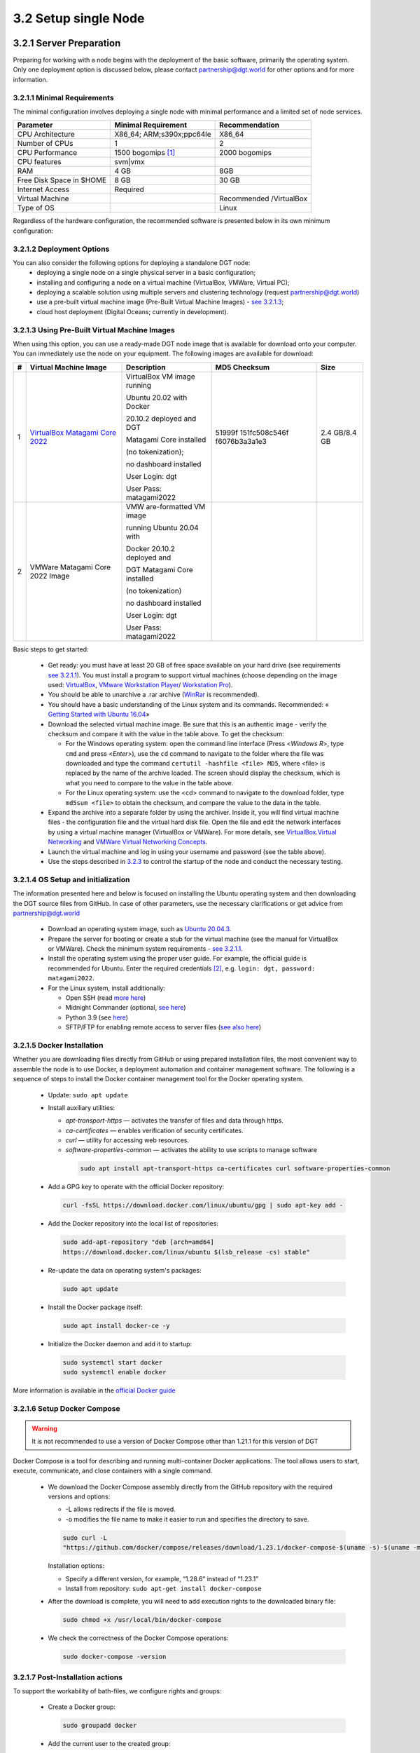 
3.2	Setup single Node
+++++++++++++++++++++++++++++++

3.2.1 Server Preparation
===============================

Preparing for working with a node begins with the deployment of the basic software, primarily the operating system. Only one deployment option is discussed below, please contact `partnership@dgt.world`_ for other options and for more information. 

.. _partnership@dgt.world: partnership@dgt.world

3.2.1.1	Minimal Requirements
------------------------------------

The minimal configuration involves deploying a single node with minimal performance and a limited set of node services. 

+--------------------------+---------------------------+-------------------------+
| Parameter                | Minimal Requirement       | Recommendation          |
+==========================+===========================+=========================+
| CPU Architecture         | X86_64; ARM;s390x;ppc64Ie | X86_64                  |
+--------------------------+---------------------------+-------------------------+
| Number of CPUs           | 1                         | 2                       |
+--------------------------+---------------------------+-------------------------+
| CPU Performance          | 1500 bogomips [#bogomips]_| 2000 bogomips           |
+--------------------------+---------------------------+-------------------------+
| CPU features             | svm|vmx                   |                         |
+--------------------------+---------------------------+-------------------------+
| RAM                      | 4 GB                      | 8GB                     |
+--------------------------+---------------------------+-------------------------+
| Free Disk Space in $HOME | 8 GB                      | 30 GB                   |
+--------------------------+---------------------------+-------------------------+
| Internet Access          | Required                  |                         |
+--------------------------+---------------------------+-------------------------+
| Virtual Machine          |                           | Recommended /VirtualBox |
+--------------------------+---------------------------+-------------------------+
| Type of OS               |                           | Linux                   |
+--------------------------+---------------------------+-------------------------+

Regardless of the hardware configuration, the recommended software is presented below in its own minimum configuration: 

.. image:: ../images/table_6_02.PNG

3.2.1.2	Deployment Options
------------------------------------

You can also consider the following options for deploying a standalone DGT node:
    •	deploying a single node on a single physical server in a basic configuration;

    •	installing and configuring a node on a virtual machine (VirtualBox, VMWare, Virtual PC);

    •	deploying a scalable solution using multiple servers and clustering technology (request `partnership@dgt.world`_)

    •	use a pre-built virtual machine image (Pre-Built Virtual Machine Images) - `see 3.2.1.3`_;

    •	cloud host deployment (Digital Oceans; currently in development). 

.. _see 3.2.1.3: 3.2_Setup_single_Node.html#using-pre-built-virtual-machine-images

3.2.1.3	Using Pre-Built Virtual Machine Images
-------------------------------------------------

When using this option, you can use a ready-made DGT node image that is available for download onto your computer. You can immediately use the node on your equipment. The following images are available for download:

+---+---------------+---------------+---------------+---------------+
| # | Virtual       | Description   | MD5 Checksum  | Size          |
|   | Machine Image |               |               |               |
+===+===============+===============+===============+===============+
| 1 | `VirtualBox   | VirtualBox VM | 51999f        | 2.4 GB/8.4 GB |
|   | Matagami Core | image running | 151fc508c546f |               |
|   | 2022          |               | f6076b3a3a1e3 |               |
|   | <https://mega | Ubuntu 20.02  |               |               |
|   | .nz/file/JhxW | with Docker   |               |               |
|   | wQAb#FX2X5FoX |               |               |               |
|   | oxmJV6LidPAci | 20.10.2       |               |               |
|   | 6gNdtQAauQ5mg | deployed and  |               |               |
|   | ZasQ4vF-I>`__ | DGT           |               |               |
|   |               |               |               |               |
|   |               | Matagami Core |               |               |
|   |               | installed     |               |               |
|   |               |               |               |               |
|   |               | (no           |               |               |
|   |               | tokenization);|               |               |
|   |               |               |               |               |
|   |               | no dashboard  |               |               |
|   |               | installed     |               |               |
|   |               |               |               |               |
|   |               | User Login:   |               |               |
|   |               | dgt           |               |               |
|   |               |               |               |               |
|   |               | User Pass:    |               |               |
|   |               | matagami2022  |               |               |
+---+---------------+---------------+---------------+---------------+
| 2 | VMWare        | VMW           |               |               |
|   | Matagami Core | are-formatted |               |               |
|   | 2022 Image    | VM image      |               |               |
|   |               |               |               |               |
|   |               | running       |               |               |
|   |               | Ubuntu 20.04  |               |               |
|   |               | with          |               |               |
|   |               |               |               |               |
|   |               | Docker        |               |               |
|   |               | 20.10.2       |               |               |
|   |               | deployed and  |               |               |
|   |               |               |               |               |
|   |               | DGT Matagami  |               |               |
|   |               | Core          |               |               |
|   |               | installed     |               |               |
|   |               |               |               |               |
|   |               | (no           |               |               |
|   |               | tokenization) |               |               |
|   |               |               |               |               |
|   |               | no dashboard  |               |               |
|   |               | installed     |               |               |
|   |               |               |               |               |
|   |               | User Login:   |               |               |
|   |               | dgt           |               |               |
|   |               |               |               |               |
|   |               | User Pass:    |               |               |
|   |               | matagami2022  |               |               |
+---+---------------+---------------+---------------+---------------+

.. _see 3.2.1.1: 3.2_Setup_single_Node.html#minimal-requirements
.. _3.2.3: 3.2_Setup_single_Node.html#dashboard-setup
.. _VirtualBox: https://www.virtualbox.org/wiki/Downloads
.. _VMware Workstation Player: https://www.vmware.com/products/workstation-player.html
.. _Workstation Pro: https://www.vmware.com/products/workstation-pro/workstation-pro-evaluation.html
.. _WinRar: https://www.win-rar.com/
.. _Getting Started with Ubuntu 16.04: http://files.ubuntu-manual.org/manuals/getting-started-with-ubuntu/16.04/en_US/screen/Getting%20Started%20with%20Ubuntu%2016.04.pdf
.. _VirtualBox.Virtual Networking: https://www.virtualbox.org/manual/ch06.html
.. _VMWare Virtual Networking Concepts: https://www.vmware.com/content/dam/digitalmarketing/vmware/en/pdf/techpaper/virtual_networking_concepts.pdf

Basic steps to get started: 

    •	Get ready: you must have at least 20 GB of free space available on your hard drive (see requirements `see 3.2.1.1`_). You must install a program to support virtual machines (choose depending on the image used: `VirtualBox`_, `VMware Workstation Player`_/ `Workstation Pro`_).

    •	You should be able to unarchive a .rar archive (`WinRar`_ is recommended).

    •	You should have a basic understanding of the Linux system and its commands. Recommended: « `Getting Started with Ubuntu 16.04`_»

    •	Download the selected virtual machine image. Be sure that this is an authentic image - verify the checksum and compare it with the value in the table above. To get the checksum: 

        • 	For the Windows operating system: open the command line interface (Press <*Windows R*>, type ``cmd``  and press <*Enter*>), use the ``cd`` command to navigate to the folder where the file was downloaded and type the command ``certutil -hashfile <file> MD5``, where <file> is replaced by the name of the archive loaded. The screen should display the checksum, which is what you need to compare to the value in the table above. 

        • 	For the Linux operating system: use the <cd> command to navigate to the download folder, type ``md5sum <file>`` to obtain the checksum, and compare the value to the data in the table. 

    •	Expand the archive into a separate folder by using the archiver. Inside it, you will find virtual machine files - the configuration file and the virtual hard disk file. Open the file and edit the network interfaces by using a virtual machine manager (VirtualBox or VMWare). For more details, see `VirtualBox.Virtual Networking`_ and `VMWare Virtual Networking Concepts`_.

    •	Launch the virtual machine and log in using your username and password (see the table above). 

    •	Use the steps described in `3.2.3`_ to control the startup of the node and conduct the necessary testing. 

3.2.1.4	OS Setup and initialization
----------------------------------------

The information presented here and below is focused on installing the Ubuntu operating system and then downloading the DGT source files from GitHub. In case of other parameters, use the necessary clarifications or get advice from `partnership@dgt.world`_

    •	Download an operating system image, such as `Ubuntu 20.04.3`_.

    •	Prepare the server for booting or create a stub for the virtual machine (see the manual for VirtualBox or VMWare). Check the minimum system requirements - `see 3.2.1.1`_. 

    •	Install the operating system using the proper user guide. For example, the official guide is recommended for Ubuntu. Enter the required credentials [#credentials]_, e.g. ``login: dgt, password: matagami2022``.

    •	For the Linux system, install additionally: 

        • 	Open SSH (read `more here`_)
        • 	Midnight Commander (optional, `see here`_)
        • 	Python 3.9 (see `here`_)
        •	SFTP/FTP for enabling remote access to server files (`see also here`_)


.. _Ubuntu 20.04.3: https://releases.ubuntu.com/20.04.3/ubuntu-20.04.3-live-server-amd64.iso?_ga=2.252072585.1036147928.1641525928-1577823777.1641525928
.. _more here: https://linuxize.com/post/how-to-enable-ssh-on-ubuntu-20-04/
.. _see here: https://installati.one/ubuntu/20.04/mc/
.. _here: https://linuxize.com/post/how-to-install-python-3-9-on-ubuntu-20-04/
.. _see also here: https://ubuntu.com/server/docs/service-ftp

3.2.1.5	Docker Installation
-------------------------------------
Whether you are downloading files directly from GitHub or using prepared installation files, the most convenient way to assemble the node is to use Docker, a deployment automation and container management software. The following is a sequence of steps to install the Docker container management tool for the Docker operating system. 

    •	Update: ``sudo apt update`` 

    •	Install auxiliary utilities: 

        • 	*apt-transport-https* — activates the transfer of files and data through https. 
        • 	*ca-certificates* — enables verification of security certificates.
        • 	*curl* — utility for accessing web resources.
        • 	*software-properties-common* — activates the ability to use scripts to manage software
            
            .. code-block:: python

                sudo apt install apt-transport-https ca-certificates curl software-properties-common        

    •	Add a GPG key to operate with the official Docker repository:
    
        .. code-block:: python

            curl -fsSL https://download.docker.com/linux/ubuntu/gpg | sudo apt-key add -       

    •	Add the Docker repository into the local list of repositories:

        .. code-block:: python    

            sudo add-apt-repository "deb [arch=amd64] 
            https://download.docker.com/linux/ubuntu $(lsb_release -cs) stable"
    
    •	Re-update the data on operating system's packages:

        .. code-block:: python

            sudo apt update

    •	Install the Docker package itself:

        .. code-block:: python

            sudo apt install docker-ce -y

    •	Initialize the Docker daemon and add it to startup:

        .. code-block:: python    

            sudo systemctl start docker
            sudo systemctl enable docker

More information is available in the `official Docker guide`_

.. _official Docker guide: https://docs.docker.com/engine/install/ubuntu/

3.2.1.6	Setup Docker Compose
-----------------------------------------

.. Warning::
    It is not recommended to use a version of Docker Compose other than 1.21.1 for this version of DGT

Docker Compose is a tool for describing and running multi-container Docker applications. The tool allows users to start, execute, communicate, and close containers with a single command. 

    •	We download the Docker Compose assembly directly from the GitHub repository with the required versions and options: 

        •	-L allows redirects if the file is moved. 
        • 	-o modifies the file name to make it easier to run and specifies the directory to save. 

        .. code-block:: python 

            sudo curl -L 
            "https://github.com/docker/compose/releases/download/1.23.1/docker-compose-$(uname -s)-$(uname -m)" -o /usr/local/bin/docker-compose

        Installation options:

        •	Specify a different version, for example, “1.28.6” instead of “1.23.1”
        •	Install from repository: ``sudo apt-get install docker-compose`` 

    •	After the download is complete, you will need to add execution rights to the downloaded binary file:

        .. code-block:: python 

            sudo chmod +x /usr/local/bin/docker-compose

    •	We check the correctness of the Docker Compose operations:

        .. code-block:: python 

            sudo docker-compose -version


3.2.1.7	Post-Installation actions
------------------------------------------

To support the workability of bath-files, we configure rights and groups:

    •	Create a Docker group:

        .. code-block:: python 

            sudo groupadd docker

    •	Add the current user to the created group:

        .. code-block:: python 

            sudo usermod -aG docker $USER

    •	Activate changes in the group:

        .. code-block:: python 

            newgrp docker

    •	We check the ability to run Docker commands for the current user (without sudo):

        .. code-block:: python 

            docker run hello-world

    •	In case of running Docker commands before adding a user to a group (which is what happens, if we take the checks into account), an error occurs with incorrect rights to the ``~/.docker/.``  directory.    

       .. code-block:: python 

            Warning: Error loading config file: 
            /home/user/.docker/config.json - stat /home/user/.docker/config.json: permission denied

    To fix this, we will use the following commands:

         .. code-block:: python 

            sudo chown "$USER":"$USER" /home/"$USER"/.docker -R
            $ sudo chmod g+rwx "$HOME/.docker" -R

    •	Check again: ``docker run hello-world``.

3.2.1.8	Last check before launch
----------------------------------

Before proceeding with the installation of the DGT Node, check that you have completed the necessary preparatory steps and that the system requirements are met:

.. image:: ../images/table_6_04.PNG

.. tip:: READ MORE: 

    •   `DGT Technical Deep Dive`_ [10] - a visual representation of the architecture and technology stack of the platform.
    •	`Ubutu Tutorials. The Linux command line for beginners`_ - a guide to using the basic commands for the Linux OS family.
    •	`Licenses and Standards`_ [21] - clarifications of licenses for open source software from the Open Source Initiative (OSI)
    •	`Docker Engine Official Guide`_ - a guide to setting up containerization tools

    .. _DGT Technical Deep Dive: https://dgt.world/docs/DGT_TECHNOLOGY.pdf
    .. _Ubutu Tutorials. The Linux command line for beginners: https://ubuntu.com/tutorials/command-line-for-beginners#1-overview
    .. _Licenses and Standards: https://opensource.org/licenses
    .. _Docker Engine Official Guide: https://docs.docker.com/engine/


3.2.2	Setup DGT Single Node
=======================================

This given installation process describes the necessary steps to deploy a single node. The description is for the CORE configuration, but can be adapted to work with other versions. 

.. _see 1.7: ../INTRODUCTION/1.7_Technology_Roadmap.html
.. _several repositories on GitHub: https://github.com/DGT-Network

    •	First, you need to obtain the system's source code from GitHub. DGT has `several repositories on GitHub`_, each of which corresponds to a certain version of the platform - `see 1.7`_. Please use the last version. This description is provided for the Matagami version in its CORE configuration. To start working, we clone the GitHub repository:

    .. code-block:: python 

        git clone https://github.com/DGT-Network/DGT-Matagami

    As a result of execution, the DGT Matagami/CORE directory is created on the user's home folder (HOME/DGT), from which the server image is built.

    •	Go to the appropriate folder and make sure the files are there:

    .. code-block:: python 

        cd DGT/DGT-Matagami
        cd CORE
    
    As a result of deploying a node, some of the general settings will be copied into the node's configuration. To edit them and add more settings:

    •	Access the directory with the system settings:

         .. code-block:: python 

            cd DGT-Matagami/CORE/etc

    •	Set up the parameters of the node's certificate, which will be created when connecting to the network. For that, edit the parameters of the ``certificate.json`` file, setting up the correct names for the administrator's country, region, and e-mail. To connect to private segments, you must register these parameters: 

        .. code-block:: python 

           nano certificate.json

    .. image:: ../images/figure_10.png
       :align: center 

    •	Edit the network's parameters (dgt.net.map, dgt.conf.static, entry_points.json) - `see 3.6`_ (skip this step if setting up a single node). 
    
    .. _see 3.6: 3.6_DGT_CLI_and_Base_Transaction_Families.html

    After defining the settings, move towards building the node's image. 

    •	We carry out the initial assembly of the node using Docker Compose. Run the assembly (rise) command from the directory in which the assembly is placed (DGT/DGT-Matagami/CORE):

    .. code-block:: python 

        bash upDgtCluster.sh  -G -SC -CB openssl 1 1 

    Here
        -	-G - flag, indicating the need to create a genesis block
        -	-SC - flag indicating that transactions need to be signed by nodes
        -	-CB openssl - the selected type of cryptography (should be consistent with the network that the node belongs to): options are - openssl or bitcoin
        -	1 1 - cluster number and node number in the cluster; for a single node we set “1 1”. Te mapping of the number to a variant notation using segments and clusters is reflected in the dgt.net.map file. 

    The assembly process is quite long, accompanied by the installation of additional packages. A typical output is shown in the figure below:

    .. image:: ../images/figure_01.png
       :align: center

.. warning::  

    The full assembly process is conducted only when updating the home directory of the project (DGT-Matagami/CORE). Afterwards, a simplified process of launching the relevant container is conducted. 

3.2.3	Dashboard setup
=================================

.. _http://192.168.1.53:8003/: http://192.168.1.53:8003/

A “Dashboard” is a special node component that allows you to execute individual node commands, as well as monitor the network. The service is located inside a separate container and may not be available for this node. It is installed separately. 

    The server is installed from the directory into which dgt is loaded with the command:

    .. code-block:: python 

       bash upDgtDashboard.sh -CB openssl

   In case of successful installation, DASHBOARD becomes available for the node's IP:

    ``http://[NODE_IP]:8003/``, for example, `http://192.168.1.53:8003/`_. In response to loading, the browser (Dashboard) displays a panel with main sections presenting information about the network:

   •	Network - presents basic information about the node and the overall topology
   •	Nodes - detailed information on the network topology, node roles, and existing dependencies
   •	Transactions - information on processed transactions
   •	Ledger - a representation of the DAG graph (related packages).
   •	Batches - information on transaction batches
   •	Dev - additional developer tools, including creating test transactions

    .. image:: ../images/figure_02.png
       :align: center

When installing a node, use the following checklist to ensure the right sequence of steps for guaranteeing success: 

+---+--------------------+-----------------------+---------+
| # | Action             | Description           |Complete?|
+===+====================+=======================+=========+
| 1 | Check Environment  | Check the             | ▢       |
|   |                    | environment's         |         |
|   | Setup              | configuration,        |         |
|   |                    | including Ubuntu      |         |
|   |                    |                       |         |
|   |                    | installation (at      |         |
|   |                    | least 20.04), ssh     |         |
|   |                    | service installation, |         |
|   |                    |                       |         |
|   |                    | Docker version        |         |
|   |                    | (docker -version),    |         |
|   |                    |                       |         |
|   |                    | Docker Compose        |         |
|   |                    | version               |         |
|   |                    | (docker-compose       |         |
|   |                    | -version)             |         |
+---+--------------------+-----------------------+---------+
| 2 | Clone DGT Version  | Check for the DGT     | ▢       |
|   |                    | version (or clone     |         |
|   |                    | github:               |         |
|   |                    |                       |         |
|   |                    | «git clone            |         |
|   |                    | https://github.com    |         |
|   |                    | /DGT-Network/         |         |
|   |                    | DGT-Matagami»)        |         |
+---+--------------------+-----------------------+---------+
| 3 | Build version with | Go to the DGT's home  | ▢       |
|   |                    | directory (for        |         |
|   | upDgtCluster.sh    | example,              |         |
|   |                    |                       |         |
|   |                    | cd                    |         |
|   |                    | DGT-Matagami/CORE/).  |         |
|   |                    |                       |         |
|   |                    | Build the main kernel |         |
|   |                    | version with the      |         |
|   |                    |                       |         |
|   |                    | «bash upDgtCluster.sh |         |
|   |                    | -G -SC -CB openssl 1  |         |
|   |                    | 1»                    |         |
|   |                    |                       |         |
|   |                    | command.              |         |
|   |                    |                       |         |
|   |                    | After loading         |         |
|   |                    | additional components |         |
|   |                    | and the build         |         |
|   |                    | process,              |         |
|   |                    |                       |         |
|   |                    | the container startup |         |
|   |                    | process should        |         |
|   |                    | complete              |         |
|   |                    |                       |         |
|   |                    | successfully,         |         |
|   |                    | including the launch  |         |
|   |                    | of the validator,     |         |
|   |                    |                       |         |
|   |                    | bgt, xcert, settings, |         |
|   |                    | and API services.     |         |
+---+--------------------+-----------------------+---------+
| 4 | Start DGT CLI      | Check the ability to  | ▢       |
|   |                    | access the DGT CLI    |         |
|   |                    | using the             |         |
|   |                    |                       |         |
|   |                    | command «docker exec  |         |
|   |                    | -it shell-dgt-c1-1    |         |
|   |                    | bash».                |         |
|   |                    |                       |         |
|   |                    | In case of successful |         |
|   |                    | access to the node's  |         |
|   |                    |                       |         |
|   |                    | command interpreter,  |         |
|   |                    | return to the         |         |
|   |                    | operating             |         |
|   |                    |                       |         |
|   |                    | system command line   |         |
|   |                    | (“exit” command).     |         |
+---+--------------------+-----------------------+---------+
| 5 | Build Dashboard    | Build the DGT         | ▢       |
|   |                    | Dashboard service     |         |
|   |                    | using the             |         |
|   |                    |                       |         |
|   |                    | «bash                 |         |
|   |                    | upDgtDashboard.sh -CB |         |
|   |                    | openssl» command.     |         |
|   |                    |                       |         |
|   |                    | After the assembly is |         |
|   |                    | completed, open       |         |
|   |                    |                       |         |
|   |                    | the Dashboard service |         |
|   |                    | page                  |         |
|   |                    | (`http://[N           |         |
|   |                    | ODE_IP]:8003/ <http:/ |         |
|   |                    | /[NODE_IP]:8003/>`__) |         |
|   |                    |                       |         |
|   |                    | in the browser window |         |
|   |                    | of your workstation.  |         |
|   |                    |                       |         |
|   |                    | The browser page      |         |
|   |                    | should load in        |         |
|   |                    | response.             |         |
+---+--------------------+-----------------------+---------+

3.2.4	Nodes Port Configuration
========================================

As a result of installing the node in given containers, several services are launched, the ports of which are presented in the table below. Open ports can be checked with the ``sudo ss -ltn`` command. 

 .. image:: ../images/figure_11.png
       :align: center


.. image:: ../images/table_6_05.PNG
       :align: center

DGT nodes can use various network ports for communication, which are configured through environment variables set up by the upDgtCluster.sh script in the DGT director (for example, /DGT-Matagami/CORE):

    •	API=8108 (API service)
    •	COMP=4104 (supporting transaction families)
    •	NET=8101 (supporting the network)
    •	CONS=5051 (consensus service)

3.2.5	Single Node Check
=========================================

3.2.5.1	BGT-based CLI tests
------------------------------------

BGT is a test transaction family that supports abstract tokens within the network. Accessing BGT is possible in various ways, including using the command line interface - CLI. To use the CLI, you need to call bash inside the container. 

    •	We call bash inside the container:

    .. code-block:: python 

       docker exec -it shell-dgt-c1-1 bash

    Inside the container, we execute the command to create a wallet and transfer a sum to it:

    .. code-block:: python 

       bgt set WAL  7777 -url http://api-dgt-c1-1:8108

    As a result, a WAL wallet is created, to which 7777 BGT tokens were credited. 

    •	Checking the list of enrollments: 

    .. code-block:: python 

       bgt list -url http://api-dgt-c1-1:8108

    Sample output:

    .. image:: ../images/figure_04.png
       :align: center

To add funds, conduct transfers, reduce within the bgt family, you can also use the commands (full list bgt -h): 

        -	set - sets the bgt value
        -	inc - increases bgt value
        -	dec - reduces dgt value
        -	trans - transfers tokens from wallet to wallet
        -	show - shows a specific value for this wallet
        -	list - a list of all wallets and their amounts

    •	For example, increasing wallet values is performed by the command:

    .. code-block:: python 

       bgt inc WAL 102 -url http://api-dgt-c1-1:8108

    Sample output:

    .. image:: ../images/figure_05.png
       :align: center

For more information on using the DGT CLI, `see 3.6`_.

    .. _see 3.6: 3.6_DGT_CLI_and_Base_Transaction_Families.html

3.2.5.2	Rest API Test
-------------------------------------

The health check presented above using the BGT transaction family may not be sufficient for a number of situations: the CLI client (`see 3.6`_) interacts with the node through API like any other client, at the same time, this interaction involves the internal (local) network of the node, which does not allow assessing the impact of network effects that are significant when testing distributed interaction. Using direct API calls allows you to: 

    •	Check the passage of transactions through the network.
    •	Access network “costs” in terms of performance and scalability. 

Each node is equipped with an API server that, in the basic configuration, responds on port 8108 (`see 3.2.4`_). To carry out checks, you must ensure the following conditions are met: 

+---+----------------------------------------------------+-----------+
| # | Action/Requirements                                | Complete? |
+===+====================================================+===========+
| 1 | The node is deployed in the local network in       | ▢         |
|   | accordance with the instructions (see 3.1)         |           |
+---+----------------------------------------------------+-----------+
| 2 | The node has open ports as per requirements (see   | ▢         |
|   | 3.1.4)                                             |           |
+---+----------------------------------------------------+-----------+
| 3 | The overall health of the node has been verified   | ▢         |
|   | internally using the CLI (see 3.1.5.1)             |           |
+---+----------------------------------------------------+-----------+
| 4 | The node has an IP address accessible from the     | ▢         |
|   | local/external network. For an Ubuntu system, use  |           |
|   | the official guide for configuring and checking    |           |
|   | system network interfaces (see [22])               |           |
+---+----------------------------------------------------+-----------+
| 5 | You have API testing tools installed and prepared. | ▢         |
|   |                                                    |           |
|   | Recommended:                                       |           |
|   |                                                    |           |
|   | -  `CURL <https://curl.se/>`__ is a command-line   |           |
|   |    utility for interacting with URL-based serves   |           |
|   |    available for Linux and Windows operating       |           |
|   |    systems (see `user                              |           |
|   |    guide <https://everything.curl.dev/>`__)        |           |
|   |                                                    |           |
|   | -  `POSTMAN <https://www.postman.com/>`__ is a     |           |
|   |    comprehensive API testing and development       |           |
|   |    solution. See the official guide for using the  |           |
|   |    system.                                         |           |
+---+----------------------------------------------------+-----------+

.. _see 3.2.4: 3.2_Setup_single_Node.html#nodes-port-configuration

.. _see 2.3: ../ARCHITECTURE/2.3_DGT_Transactions.html

Verification will be carried out by obtaining a list of transactions for a given node. Even in the case of a newly installed node, this list cannot be empty, since the node initialization procedures include settings for its topology performed through a special transaction family (`see 2.3`_). Depending on the tools you use:

•	When using CURL, type the following in the command line interface:

    .. code-block:: python 

        curl -v [NODE_URL]/transactions

Here the [NODE_URL] - is the tcp-address of the node, including port. For example, 

    .. code-block:: python 

        curl -v http://192.168.1.53:8108/transactions

As a result of executing such a command, the server will return a list of current transactions in JSON format. A typical output is shown below: 

    .. image:: ../images/figure_06.png
     :align: center

•	When using POSTMAN, load the local version, configure the Environment (see Environments tab) by setting the local variable url = NODE_URL (node's IP: Port). Select the new GET command and enter the value: 

    .. code-block:: python 

        {{url}}/transactions

If successful, the command should return a result similar to the one shown in the figure below.

    .. image:: ../images/figure_07.png
     :align: center

3.2.5.3	Check the DGT Dashboard
-------------------------------------

.. _see 3.2.3: 3.2_Setup_single_Node.html#dashboard-setup

The standard node comes with a built-in dashboard, which can make health checks much easier. This component is optional and must be run separately - `see 3.2.3`_. Make sure that you have completed the necessary preparatory steps. 

    .. image:: ../images/table_6_07.PNG
       :align: center

To conduct the testing itself, open your browser and follow these steps:

•	Go to the Dashboard by typing ``http://[NODE_IP]:8003/`` in the address bar. For instance, http://192.168.1.53:8003/. If the service is operational and the network configuration is correct, the main Dashboard page will load: 

    .. image:: ../images/table_6_08.PNG
     :align: center

•	For further testing, go to the Dev/Batch Creator tab. The presented functionality allows you to create test transactions. Select the following options: 

    -	**Family**: bgt
    -	**Url**: tcp://validator-dgt-c1-1:8108
    -	**Command**: set
    -	**wallet**: WALX
    -	**amount**: 1000

The name of the wallet and the BGT amount can be specified arbitrarily. Execute the transaction (Execute) and if successful, the results of the transaction will be similar to those shown below:

    .. image:: ../images/table_6_09.PNG
     :align: center

•	Experiment with other DGT commands by creating wallets, transferring tokens to them, and ensuring the operations are correct (for a complete list of DGT operations, `see 4.1`_).

.. _see 4.1: ../DEV_GUIDE/4.1_REST_API.html

3.2.5.4	Unified single node check
-------------------------------------

To verify that a single node installation works correctly, please use the following test to verify that the node is available and working: 

+---+-----------------------+-----------------------+--------------+
| # | Action                | Description           | Is Complete? |
+===+=======================+=======================+==============+
| 1 | Check Environment     | Make sure the system  | ▢            |
|   |                       | is deployed and       |              |
|   |                       | assembled without     |              |
|   |                       | errors, including the |              |
|   |                       | core services and     |              |
|   |                       | Dashboard.            |              |
|   |                       |                       |              |
|   |                       | Use the appropriate   |              |
|   |                       | procedures (see       |              |
|   |                       | 3.1.3, 3.1.5.3 )      |              |
+---+-----------------------+-----------------------+--------------+
| 2 | Check CLI with BGT    | Navigate to the       | ▢            |
|   |                       | command line of the   |              |
|   | Transaction Family    | deployed node with    |              |
|   |                       | the                   |              |
|   |                       |                       |              |
|   |                       | «docker exec -it      |              |
|   |                       | shell-dgt-c1-1 bash»  |              |
|   |                       | command.              |              |
|   |                       |                       |              |
|   |                       | The command line      |              |
|   |                       | prompt will change to |              |
|   |                       | «root…:/project/dgt». |              |
|   |                       |                       |              |
|   |                       | Run the command for   |              |
|   |                       | creating the WALLET1  |              |
|   |                       | wallet                |              |
|   |                       |                       |              |
|   |                       | (or any other name,   |              |
|   |                       | if this wallet was    |              |
|   |                       | created earlier:      |              |
|   |                       |                       |              |
|   |                       | «bgt set WALLET1      |              |
|   |                       | 1000».                |              |
|   |                       |                       |              |
|   |                       | If successful, repeat |              |
|   |                       | the command for       |              |
|   |                       | creating a second     |              |
|   |                       | wallet:               |              |
|   |                       |                       |              |
|   |                       | «bgt set WALLET2      |              |
|   |                       | 1000».                |              |
|   |                       |                       |              |
|   |                       | Transfer tokens from  |              |
|   |                       | the first wallet to   |              |
|   |                       | the second:           |              |
|   |                       |                       |              |
|   |                       | «bgt trans            |              |
|   |                       | WALLET1 500 WALLET2». |              |
|   |                       |                       |              |
|   |                       | Print a list of       |              |
|   |                       | wallets for the bgt   |              |
|   |                       | family using the      |              |
|   |                       | command: «bgt list».  |              |
|   |                       |                       |              |
|   |                       | The output should     |              |
|   |                       | reflect the list of   |              |
|   |                       | wallets and the       |              |
|   |                       | wallet balances that  |              |
|   |                       | changed due to the    |              |
|   |                       | transfer:             |              |
|   |                       |                       |              |
|   |                       | «WALLET1:             |              |
|   |                       | BGT_token=500         |              |
|   |                       | WALLET2: BGT_token =  |              |
|   |                       | 1500»                 |              |
+---+-----------------------+-----------------------+--------------+
| 3 | Check CLI Command to  | Without leaving the   | ▢            |
|   |                       | CLI of the node,      |              |
|   | show all transactions | enter the command to  |              |
|   |                       | display the list of   |              |
|   |                       | transactions:         |              |
|   |                       |                       |              |
|   |                       | «dgt transaction      |              |
|   |                       | list».                |              |
|   |                       |                       |              |
|   |                       | The command should    |              |
|   |                       | display a list of all |              |
|   |                       | transactions in the   |              |
|   |                       | DAG.                  |              |
+---+-----------------------+-----------------------+--------------+
| 4 | Check CLI/xcert       | To check the          | ▢            |
|   |                       | processing of         |              |
|   |                       | certificates, we use  |              |
|   |                       | the command of their  |              |
|   |                       | creation based on the |              |
|   |                       | key generated         |              |
|   |                       | earlier:              |              |
|   |                       |                       |              |
|   |                       | «xcert set            |              |
|   |                       | /project/dgt          |              |
|   |                       | /etc/certificate.json |              |
|   |                       | -user                 |              |
|   |                       | /root/                |              |
|   |                       | .dgt/keys/root.priv». |              |
|   |                       |                       |              |
|   |                       | The successful output |              |
|   |                       | of the certificate's  |              |
|   |                       | contents guarantees   |              |
|   |                       | the performance of    |              |
|   |                       | the corresponding     |              |
|   |                       | functionality.        |              |
|   |                       |                       |              |
|   |                       | The output of “xcert  |              |
|   |                       | list” certificates    |              |
|   |                       | should provide for    |              |
|   |                       | outputting data       |              |
|   |                       | created on the base   |              |
|   |                       | of the certificate's  |              |
|   |                       | template.             |              |
|   |                       |                       |              |
|   |                       | Close the CLI console |              |
|   |                       | with the “exit”       |              |
|   |                       | command.              |              |
+---+-----------------------+-----------------------+--------------+
| 5 | API Quering           | To check the          | ▢            |
|   |                       | functionality of the  |              |
|   |                       | API, they must be     |              |
|   |                       | accessed through the  |              |
|   |                       | appropriate client    |              |
|   |                       | tool.                 |              |
|   |                       |                       |              |
|   |                       | On the external       |              |
|   |                       | machine, open the     |              |
|   |                       | command line          |              |
|   |                       | interface (or the     |              |
|   |                       | POSTMAN toolkit).     |              |
|   |                       |                       |              |
|   |                       | Execute the listing   |              |
|   |                       | of transactions:      |              |
|   |                       | «curl -v              |              |
|   |                       | http://[NODE_IP]:     |              |
|   |                       | 8108/transactions».   |              |
|   |                       |                       |              |
|   |                       | This command displays |              |
|   |                       | a list of             |              |
|   |                       | transactions based on |              |
|   |                       | the network settings. |              |
|   |                       |                       |              |
|   |                       | Additionally, let's   |              |
|   |                       | display the           |              |
|   |                       | information for each  |              |
|   |                       | separate transaction. |              |
|   |                       |                       |              |
|   |                       | To do this, copy the  |              |
|   |                       | Transaction_ID        |              |
|   |                       |                       |              |
|   |                       | (header_signature -   |              |
|   |                       | 128-144-digit code in |              |
|   |                       | the form of           |              |
|   |                       | “3046022…d630fd”)     |              |
|   |                       |                       |              |
|   |                       | for any transaction   |              |
|   |                       | randomly selected     |              |
|   |                       | from the list.        |              |
|   |                       |                       |              |
|   |                       | The output of         |              |
|   |                       | transaction details   |              |
|   |                       | is given by the       |              |
|   |                       | command               |              |
|   |                       |                       |              |
|   |                       | «curl -v              |              |
|   |                       | http://[NODE_IP]:     |              |
|   |                       | 8108/transactions/    |              |
|   |                       | TRANSACTION_ID».      |              |
+---+-----------------------+-----------------------+--------------+
| 6 | Dashboard Check       | Checking the health   | ▢            |
|   |                       | of the Dashboard      |              |
|   |                       | component (if it was  |              |
|   |                       | installed) is carried |              |
|   |                       | out through the       |              |
|   |                       | operations of the bgt |              |
|   |                       | family.               |              |
|   |                       |                       |              |
|   |                       | Load the Dashboard in |              |
|   |                       | the browser of the    |              |
|   |                       | client computer:      |              |
|   |                       |                       |              |
|   |                       | http://[NODE_IP]:8003/|              |
|   |                       |                       |              |
|   |                       | Open the «Dev/Batch   |              |
|   |                       | Creator» tab.         |              |
|   |                       |                       |              |
|   |                       | Select the following  |              |
|   |                       | in the Create Batch   |              |
|   |                       | section:              |              |
|   |                       |                       |              |
|   |                       | Family = bgt; Url =   |              |
|   |                       | «tcp://val            |              |
|   |                       | idator-dgt-c1-1:8101» |              |
|   |                       | , command = «set».    |              |
|   |                       |                       |              |
|   |                       | In the additional     |              |
|   |                       | fields, enter the     |              |
|   |                       | information about the |              |
|   |                       | transaction:          |              |
|   |                       |                       |              |
|   |                       | wallet = “DSHBTEST”,  |              |
|   |                       | amount = “700”        |              |
|   |                       |                       |              |
|   |                       | Press execute and you |              |
|   |                       | should receive a link |              |
|   |                       | to the transaction    |              |
|   |                       | status:               |              |
|   |                       |                       |              |
|   |                       | http://[NODE_IP]      |              |
|   |                       | /batch_statuses?      |              |
|   |                       | amount=700&cmd=set... |              |
|   |                       |                       |              |
|   |                       | Press the Refresh     |              |
|   |                       | button and you should |              |
|   |                       | receive the           |              |
|   |                       | information on the    |              |
|   |                       | transaction's status; |              |
|   |                       | if successful, it     |              |
|   |                       | will display:         |              |
|   |                       | COMITTED.             |              |
|   |                       |                       |              |
|   |                       | Copy the transaction  |              |
|   |                       | ID:                   |              |
|   |                       |                       |              |
|   |                       | «“id”: "3046022100…»  |              |
|   |                       | (just the ID itself)  |              |
|   |                       |                       |              |
|   |                       | Head over to the      |              |
|   |                       | “Transactions” tab,   |              |
|   |                       | find the transaction  |              |
|   |                       | of the bgt family     |              |
|   |                       | among the first       |              |
|   |                       | lines, highlight it,  |              |
|   |                       | and in the pop-up     |              |
|   |                       | window, check the     |              |
|   |                       | transaction id        |              |
|   |                       | against the           |              |
|   |                       | “header_signature”    |              |
|   |                       | field.                |              |
+---+-----------------------+-----------------------+--------------+
| 7 | Direct BGT API        | Check the processing  | ▢            |
|   |                       | of the bgt            |              |
|   |                       | transaction (by       |              |
|   |                       | direct API access)    |              |
|   |                       | with the endpoint run |              |
|   |                       | and curl utility.     |              |
|   |                       |                       |              |
|   |                       | Create a new wallet:  |              |
|   |                       |                       |              |
|   |                       | curl                  |              |
|   |                       | "http://[NODE_IP]:    |              |
|   |                       | 8108/run?family=bgt&u |              |
|   |                       | rl=tcp%3A%2F%2Fvalida |              |
|   |                       | tor-dgt-c1-1%3A8101&c |              |
|   |                       | md=set&wallet=TESTWAL |              |
|   |                       | LET&amount=1000" [3]_ |              |
|   |                       |                       |              |
|   |                       | In case of success,   |              |
|   |                       | you should receive a  |              |
|   |                       | check with a link to  |              |
|   |                       | success.              |              |
|   |                       |                       |              |
|   |                       | The status of the     |              |
|   |                       | created wallet is     |              |
|   |                       | checked by the        |              |
|   |                       | command:              |              |
|   |                       |                       |              |
|   |                       | curl                  |              |
|   |                       | "http:                |              |
|   |                       | //192.168.1.166:8108/ |              |
|   |                       | run?family=bgt&cmd=sh |              |
|   |                       | ow&wallet=TESTWALLET" |              |
|   |                       |                       |              |
|   |                       | In case of success, a |              |
|   |                       | link to the wallet    |              |
|   |                       | and its value are     |              |
|   |                       | returned:             |              |
|   |                       |                       |              |
|   |                       | «”value”:1000»        |              |
|   |                       |                       |              |
|   |                       | Reduce the number of  |              |
|   |                       | tokens in the wallet  |              |
|   |                       | by a sum exceeding    |              |
|   |                       | the one set before:   |              |
|   |                       |                       |              |
|   |                       | curl                  |              |
|   |                       | "http://[NODE_IP]:    |              |
|   |                       | 8108/run?family=      |              |
|   |                       | bgt&cmd=dec&wallet=TE |              |
|   |                       | STWALLET&amount=1200" |              |
|   |                       |                       |              |
|   |                       | This transaction      |              |
|   |                       | returns a check with  |              |
|   |                       | a display of the      |              |
|   |                       | transaction (batch)   |              |
|   |                       | ID:                   |              |
|   |                       |                       |              |
|   |                       | “id=                  |              |
|   |                       | 3045022100fcc9        |              |
|   |                       | cc0e1e5cda651e5b33…”. |              |
|   |                       |                       |              |
|   |                       | Verify the            |              |
|   |                       | operation's status:   |              |
|   |                       |                       |              |
|   |                       | curl                  |              |
|   |                       | "http://[NODE_IP]:    |              |
|   |                       | 8108/batch_st         |              |
|   |                       | atuses?id=[BATCH_ID]" |              |
|   |                       |                       |              |
|   |                       | With the output ID,   |              |
|   |                       | the result is         |              |
|   |                       | provided with the     |              |
|   |                       | “INVALID” status.     |              |
|   |                       |                       |              |
|   |                       | The wallet status is  |              |
|   |                       | checked with the      |              |
|   |                       | command               |              |
|   |                       |                       |              |
|   |                       | curl                  |              |
|   |                       | "http://[NODE_IP]:8108|              |
|   |                       | /run?family=bgt&cmd=sh|              |
|   |                       | ow&wallet=TESTWALLET" |              |
|   |                       |                       |              |
|   |                       | It should display an  |              |
|   |                       | unchanged balance of  |              |
|   |                       | 1000 BGT              |              |
+---+-----------------------+-----------------------+--------------+


.. rubric:: Footnotes

.. [#bogomips] The Linux specific performance metric, `see page`_

.. [#credentials] It is recommend that you use your own settings for the account and follow known guides when creating them, such as `NIST Password Guidelines`_,  `ENISA Basic Security practice`_ or `Canada Best Practices for Passphrases and Passwords (ITSAP.30.032)`_

.. [3]
   The transaction call includes the encoded URL of the node

    .. _see page: https://tldp.org/HOWTO/BogoMips/bogo-list.html
    .. _NIST Password Guidelines: https://pages.nist.gov/800-63-3/sp800-63-3.html
    .. _ENISA Basic Security practice: https://www.enisa.europa.eu/media/news-items/basic-security-practices-regarding-passwords-and-online-identities
    .. _Canada Best Practices for Passphrases and Passwords (ITSAP.30.032): https://www.cyber.gc.ca/sites/default/files/publications/ITSAP.30.32%20-en.pdf